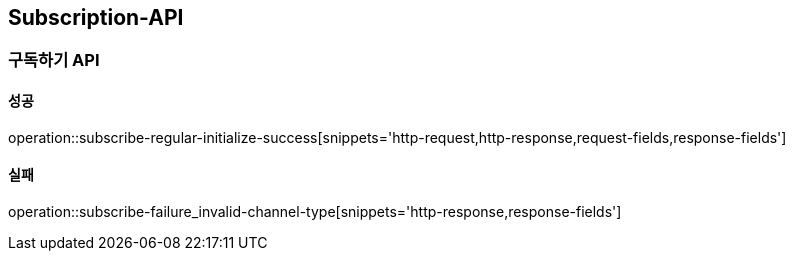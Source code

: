 [[Subscription-API]]
== Subscription-API

=== 구독하기 API

==== 성공

operation::subscribe-regular-initialize-success[snippets='http-request,http-response,request-fields,response-fields']

==== 실패
operation::subscribe-failure_invalid-channel-type[snippets='http-response,response-fields']
